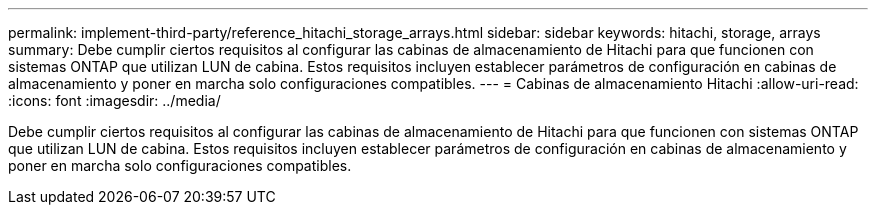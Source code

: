---
permalink: implement-third-party/reference_hitachi_storage_arrays.html 
sidebar: sidebar 
keywords: hitachi, storage, arrays 
summary: Debe cumplir ciertos requisitos al configurar las cabinas de almacenamiento de Hitachi para que funcionen con sistemas ONTAP que utilizan LUN de cabina. Estos requisitos incluyen establecer parámetros de configuración en cabinas de almacenamiento y poner en marcha solo configuraciones compatibles. 
---
= Cabinas de almacenamiento Hitachi
:allow-uri-read: 
:icons: font
:imagesdir: ../media/


[role="lead"]
Debe cumplir ciertos requisitos al configurar las cabinas de almacenamiento de Hitachi para que funcionen con sistemas ONTAP que utilizan LUN de cabina. Estos requisitos incluyen establecer parámetros de configuración en cabinas de almacenamiento y poner en marcha solo configuraciones compatibles.
